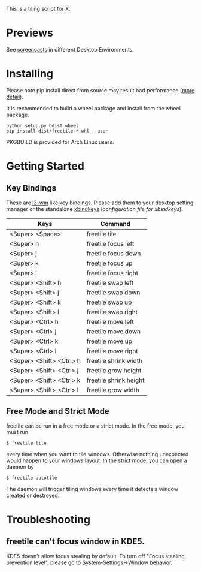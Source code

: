 This is a tiling script for X. 
* Previews
See [[https://github.com/rbn42/freetile/wiki/Previews][screencasts]] in different Desktop Environments.
* Installing
  Please note pip install direct from source may result bad performance ([[https://github.com/JonathonReinhart/scuba/issues/71#issuecomment-238057064][more detail]]).

  It is recommended to build a wheel package and install from the wheel package.
#+BEGIN_EXAMPLE
  python setup.py bdist_wheel
  pip install dist/freetile-*.whl --user
#+END_EXAMPLE

  PKGBUILD is provided for Arch Linux users.
* Getting Started
** Key Bindings
 These are [[https://i3wm.org/][i3-wm]] like key bindings. Please add them to your desktop setting manager or the standalone [[http://www.nongnu.org/xbindkeys/xbindkeys.html][xbindkeys]] ([[doc/config/freetile.scm][configuration file for xbindkeys]]).

 | Keys                     | Command                |
 |--------------------------+------------------------|
 | <Super> <Space>          | freetile tile          |
 | <Super> h                | freetile focus left    |
 | <Super> j                | freetile focus down    |
 | <Super> k                | freetile focus up      |
 | <Super> l                | freetile focus right   |
 | <Super> <Shift> h        | freetile swap left     |
 | <Super> <Shift> j        | freetile swap down     |
 | <Super> <Shift> k        | freetile swap up       |
 | <Super> <Shift> l        | freetile swap right    |
 | <Super> <Ctrl> h         | freetile move left     |
 | <Super> <Ctrl> j         | freetile move down     |
 | <Super> <Ctrl> k         | freetile move up       |
 | <Super> <Ctrl> l         | freetile move right    |
 | <Super> <Shift> <Ctrl> h | freetile shrink width  |
 | <Super> <Shift> <Ctrl> j | freetile grow height   |
 | <Super> <Shift> <Ctrl> k | freetile shrink height |
 | <Super> <Shift> <Ctrl> l | freetile grow width    |
** Free Mode and Strict Mode
 freetile can be run in a free mode or a strict mode. In the free mode, you must run 
 #+BEGIN_EXAMPLE
 $ freetile tile
 #+END_EXAMPLE
  every time when you want to tile windows. Otherwise nothing unexpected would happen to your windows layout. In the strict mode, you can open a daemon by 
 #+BEGIN_EXAMPLE
 $ freetile autotile
 #+END_EXAMPLE
 The daemon will trigger tiling windows every time it detects a window created or destroyed. 
* Troubleshooting
** freetile can't focus window in KDE5.
   KDE5 doesn't allow focus stealing by default. To turn off "Focus stealing prevention level", please go to System-Settings->Window behavior.



